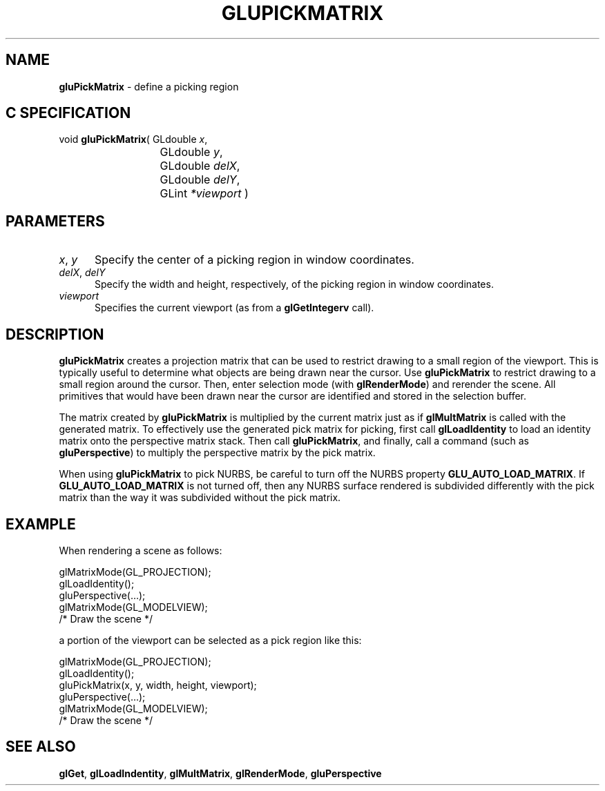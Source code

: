 '\" e  
'\"macro stdmacro
.ds Vn Version 1.2
.ds Dt 6 March 1997
.ds Re Release 1.2.0
.ds Dp May 22 14:54
.ds Dm 1 May 22 14:
.ds Xs 64359     5
.TH GLUPICKMATRIX 3G
.SH NAME
.B "gluPickMatrix
\- define a picking region

.SH C SPECIFICATION
void \f3gluPickMatrix\fP(
GLdouble \fIx\fP,
.nf
.ta \w'\f3void \fPgluPickMatrix( 'u
	GLdouble \fIy\fP,
	GLdouble \fIdelX\fP,
	GLdouble \fIdelY\fP,
	GLint \fI*viewport\fP )
.fi

.SH PARAMETERS
.TP \w'\f2x\fP\ \f2y\fP\ \ 'u 
\f2x\fP, \f2y\fP
Specify the center of a picking region in window coordinates.
.TP
\f2delX\fP, \f2delY\fP
Specify the width and height, respectively, of the picking region in window 
coordinates.
.TP
\f2viewport\fP
Specifies the current viewport (as from a \f3glGetIntegerv\fP call).
.SH DESCRIPTION
\%\f3gluPickMatrix\fP creates a projection matrix that can be used to restrict drawing
to a small region of the viewport.
This is typically useful to
determine what objects are being drawn near the cursor.
Use \%\f3gluPickMatrix\fP to
restrict drawing to a small region around the cursor.
Then,
enter selection mode (with \f3glRenderMode\fP) and rerender the scene.
All primitives that would have been drawn near
the cursor are identified and stored in the selection buffer.
.P
The matrix created by \%\f3gluPickMatrix\fP is multiplied by the current matrix just
as if \f3glMultMatrix\fP is called with the generated matrix.
To effectively use the generated pick matrix for picking,
first call \f3glLoadIdentity\fP to load an identity matrix onto the
perspective matrix stack.
Then call \%\f3gluPickMatrix\fP,
and finally, call a command (such as \%\f3gluPerspective\fP)
to multiply the perspective matrix by the pick matrix.
.P
When using \%\f3gluPickMatrix\fP to pick NURBS, be careful to turn off the NURBS 
property
\%\f3GLU_AUTO_LOAD_MATRIX\fP.  If \%\f3GLU_AUTO_LOAD_MATRIX\fP is not
turned off, then any NURBS surface rendered is subdivided differently with
the pick matrix than the way it was subdivided without the pick matrix.
.bp
.SH EXAMPLE
When rendering a scene as follows:
.sp
.Bd -literal
 glMatrixMode(GL_PROJECTION);
 glLoadIdentity();
 gluPerspective(...);
 glMatrixMode(GL_MODELVIEW);
 /* Draw the scene */
.Ed

a portion of the viewport can be selected as a pick region like this:

.Bd -literal
 glMatrixMode(GL_PROJECTION);
 glLoadIdentity();
 gluPickMatrix(x, y, width, height, viewport);
 gluPerspective(...);
 glMatrixMode(GL_MODELVIEW);
 /* Draw the scene */
.Ed

.SH SEE ALSO
\f3glGet\fP,
\f3glLoadIndentity\fP, 
\f3glMultMatrix\fP, 
\f3glRenderMode\fP,
\%\f3gluPerspective\fP

